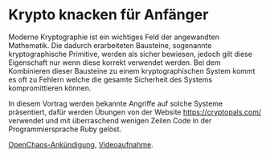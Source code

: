 * Krypto knacken für Anfänger

Moderne Kryptographie ist ein wichtiges Feld der angewandten
Mathematik.  Die dadurch erarbeiteten Bausteine, sogenannte
kryptographische Primitive, werden als sicher bewiesen, jedoch gilt
diese Eigenschaft nur wenn diese korrekt verwendet werden.  Bei dem
Kombinieren dieser Bausteine zu einem kryptographischen System kommt
es oft zu Fehlern welche die gesamte Sicherheit des Systems
kompromittieren können.

In diesem Vortrag werden bekannte Angriffe auf solche Systeme
präsentiert, dafür werden Übungen von der Website
https://cryptopals.com/ verwendet und mit überraschend wenigen Zeilen
Code in der Programmiersprache Ruby gelöst.

[[https://koeln.ccc.de/updates/2018-10-25_OC_Krypto_knacken_fuer_Anfaenger.xml][OpenChaos-Ankündigung]], [[https://media.ccc.de/v/c4.openchaos.2018.10.krypto-knacken-fuer-anfaenger][Videoaufnahme]].
